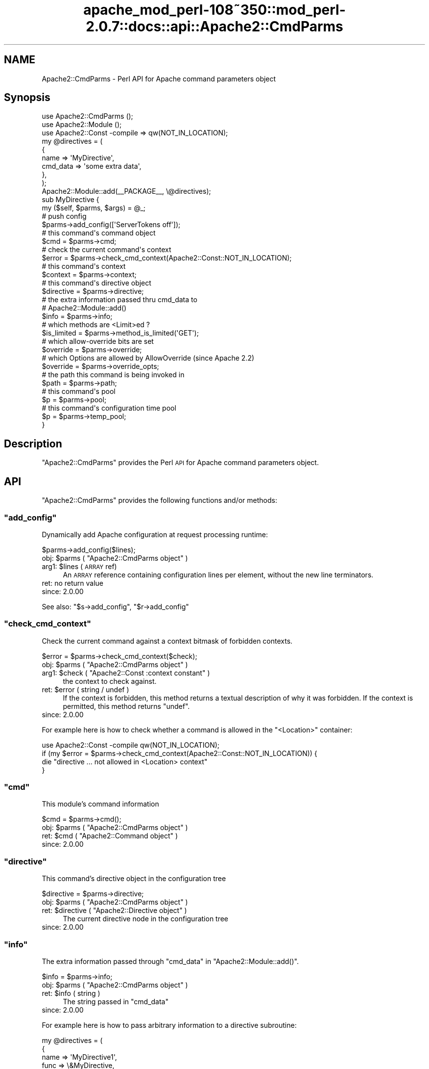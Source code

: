 .\" Automatically generated by Pod::Man 2.25 (Pod::Simple 3.20)
.\"
.\" Standard preamble:
.\" ========================================================================
.de Sp \" Vertical space (when we can't use .PP)
.if t .sp .5v
.if n .sp
..
.de Vb \" Begin verbatim text
.ft CW
.nf
.ne \\$1
..
.de Ve \" End verbatim text
.ft R
.fi
..
.\" Set up some character translations and predefined strings.  \*(-- will
.\" give an unbreakable dash, \*(PI will give pi, \*(L" will give a left
.\" double quote, and \*(R" will give a right double quote.  \*(C+ will
.\" give a nicer C++.  Capital omega is used to do unbreakable dashes and
.\" therefore won't be available.  \*(C` and \*(C' expand to `' in nroff,
.\" nothing in troff, for use with C<>.
.tr \(*W-
.ds C+ C\v'-.1v'\h'-1p'\s-2+\h'-1p'+\s0\v'.1v'\h'-1p'
.ie n \{\
.    ds -- \(*W-
.    ds PI pi
.    if (\n(.H=4u)&(1m=24u) .ds -- \(*W\h'-12u'\(*W\h'-12u'-\" diablo 10 pitch
.    if (\n(.H=4u)&(1m=20u) .ds -- \(*W\h'-12u'\(*W\h'-8u'-\"  diablo 12 pitch
.    ds L" ""
.    ds R" ""
.    ds C` ""
.    ds C' ""
'br\}
.el\{\
.    ds -- \|\(em\|
.    ds PI \(*p
.    ds L" ``
.    ds R" ''
'br\}
.\"
.\" Escape single quotes in literal strings from groff's Unicode transform.
.ie \n(.g .ds Aq \(aq
.el       .ds Aq '
.\"
.\" If the F register is turned on, we'll generate index entries on stderr for
.\" titles (.TH), headers (.SH), subsections (.SS), items (.Ip), and index
.\" entries marked with X<> in POD.  Of course, you'll have to process the
.\" output yourself in some meaningful fashion.
.ie \nF \{\
.    de IX
.    tm Index:\\$1\t\\n%\t"\\$2"
..
.    nr % 0
.    rr F
.\}
.el \{\
.    de IX
..
.\}
.\"
.\" Accent mark definitions (@(#)ms.acc 1.5 88/02/08 SMI; from UCB 4.2).
.\" Fear.  Run.  Save yourself.  No user-serviceable parts.
.    \" fudge factors for nroff and troff
.if n \{\
.    ds #H 0
.    ds #V .8m
.    ds #F .3m
.    ds #[ \f1
.    ds #] \fP
.\}
.if t \{\
.    ds #H ((1u-(\\\\n(.fu%2u))*.13m)
.    ds #V .6m
.    ds #F 0
.    ds #[ \&
.    ds #] \&
.\}
.    \" simple accents for nroff and troff
.if n \{\
.    ds ' \&
.    ds ` \&
.    ds ^ \&
.    ds , \&
.    ds ~ ~
.    ds /
.\}
.if t \{\
.    ds ' \\k:\h'-(\\n(.wu*8/10-\*(#H)'\'\h"|\\n:u"
.    ds ` \\k:\h'-(\\n(.wu*8/10-\*(#H)'\`\h'|\\n:u'
.    ds ^ \\k:\h'-(\\n(.wu*10/11-\*(#H)'^\h'|\\n:u'
.    ds , \\k:\h'-(\\n(.wu*8/10)',\h'|\\n:u'
.    ds ~ \\k:\h'-(\\n(.wu-\*(#H-.1m)'~\h'|\\n:u'
.    ds / \\k:\h'-(\\n(.wu*8/10-\*(#H)'\z\(sl\h'|\\n:u'
.\}
.    \" troff and (daisy-wheel) nroff accents
.ds : \\k:\h'-(\\n(.wu*8/10-\*(#H+.1m+\*(#F)'\v'-\*(#V'\z.\h'.2m+\*(#F'.\h'|\\n:u'\v'\*(#V'
.ds 8 \h'\*(#H'\(*b\h'-\*(#H'
.ds o \\k:\h'-(\\n(.wu+\w'\(de'u-\*(#H)/2u'\v'-.3n'\*(#[\z\(de\v'.3n'\h'|\\n:u'\*(#]
.ds d- \h'\*(#H'\(pd\h'-\w'~'u'\v'-.25m'\f2\(hy\fP\v'.25m'\h'-\*(#H'
.ds D- D\\k:\h'-\w'D'u'\v'-.11m'\z\(hy\v'.11m'\h'|\\n:u'
.ds th \*(#[\v'.3m'\s+1I\s-1\v'-.3m'\h'-(\w'I'u*2/3)'\s-1o\s+1\*(#]
.ds Th \*(#[\s+2I\s-2\h'-\w'I'u*3/5'\v'-.3m'o\v'.3m'\*(#]
.ds ae a\h'-(\w'a'u*4/10)'e
.ds Ae A\h'-(\w'A'u*4/10)'E
.    \" corrections for vroff
.if v .ds ~ \\k:\h'-(\\n(.wu*9/10-\*(#H)'\s-2\u~\d\s+2\h'|\\n:u'
.if v .ds ^ \\k:\h'-(\\n(.wu*10/11-\*(#H)'\v'-.4m'^\v'.4m'\h'|\\n:u'
.    \" for low resolution devices (crt and lpr)
.if \n(.H>23 .if \n(.V>19 \
\{\
.    ds : e
.    ds 8 ss
.    ds o a
.    ds d- d\h'-1'\(ga
.    ds D- D\h'-1'\(hy
.    ds th \o'bp'
.    ds Th \o'LP'
.    ds ae ae
.    ds Ae AE
.\}
.rm #[ #] #H #V #F C
.\" ========================================================================
.\"
.IX Title "apache_mod_perl-108~350::mod_perl-2.0.7::docs::api::Apache2::CmdParms 3"
.TH apache_mod_perl-108~350::mod_perl-2.0.7::docs::api::Apache2::CmdParms 3 "2011-02-07" "perl v5.16.2" "User Contributed Perl Documentation"
.\" For nroff, turn off justification.  Always turn off hyphenation; it makes
.\" way too many mistakes in technical documents.
.if n .ad l
.nh
.SH "NAME"
Apache2::CmdParms \- Perl API for Apache command parameters object
.SH "Synopsis"
.IX Header "Synopsis"
.Vb 3
\&  use Apache2::CmdParms ();
\&  use Apache2::Module ();
\&  use Apache2::Const \-compile => qw(NOT_IN_LOCATION);
\&  
\&  my @directives = (
\&    {
\&      name => \*(AqMyDirective\*(Aq,
\&      cmd_data => \*(Aqsome extra data\*(Aq,
\&    },
\&  );
\&  
\&  Apache2::Module::add(_\|_PACKAGE_\|_, \e@directives);
\&  
\&  sub MyDirective {
\&      my ($self, $parms, $args) = @_;
\&  
\&      # push config
\&      $parms\->add_config([\*(AqServerTokens off\*(Aq]);
\&  
\&      # this command\*(Aqs command object
\&      $cmd = $parms\->cmd;
\&  
\&      # check the current command\*(Aqs context
\&      $error = $parms\->check_cmd_context(Apache2::Const::NOT_IN_LOCATION);
\&  
\&      # this command\*(Aqs context
\&      $context = $parms\->context;
\&  
\&      # this command\*(Aqs directive object
\&      $directive = $parms\->directive;
\&  
\&      # the extra information passed thru cmd_data to
\&      # Apache2::Module::add()
\&      $info = $parms\->info;
\&  
\&      # which methods are <Limit>ed ?
\&      $is_limited = $parms\->method_is_limited(\*(AqGET\*(Aq);
\&  
\&      # which allow\-override bits are set
\&      $override = $parms\->override;
\&  
\&      # which Options are allowed by AllowOverride (since Apache 2.2)
\&      $override = $parms\->override_opts;
\&  
\&      # the path this command is being invoked in
\&      $path = $parms\->path;
\&  
\&      # this command\*(Aqs pool
\&      $p = $parms\->pool;
\&  
\&      # this command\*(Aqs configuration time pool
\&      $p = $parms\->temp_pool;
\&  }
.Ve
.SH "Description"
.IX Header "Description"
\&\f(CW\*(C`Apache2::CmdParms\*(C'\fR provides the Perl \s-1API\s0 for Apache command
parameters object.
.SH "API"
.IX Header "API"
\&\f(CW\*(C`Apache2::CmdParms\*(C'\fR provides the following functions and/or methods:
.ie n .SS """add_config"""
.el .SS "\f(CWadd_config\fP"
.IX Subsection "add_config"
Dynamically add Apache configuration at request processing runtime:
.PP
.Vb 1
\&  $parms\->add_config($lines);
.Ve
.ie n .IP "obj: $parms ( ""Apache2::CmdParms object"" )" 4
.el .IP "obj: \f(CW$parms\fR ( \f(CWApache2::CmdParms object\fR )" 4
.IX Item "obj: $parms ( Apache2::CmdParms object )"
.PD 0
.ie n .IP "arg1: $lines (\s-1ARRAY\s0 ref)" 4
.el .IP "arg1: \f(CW$lines\fR (\s-1ARRAY\s0 ref)" 4
.IX Item "arg1: $lines (ARRAY ref)"
.PD
An \s-1ARRAY\s0 reference containing configuration lines per element, without
the new line terminators.
.IP "ret: no return value" 4
.IX Item "ret: no return value"
.PD 0
.IP "since: 2.0.00" 4
.IX Item "since: 2.0.00"
.PD
.PP
See also:
\&\f(CW\*(C`$s\->add_config\*(C'\fR,
\&\f(CW\*(C`$r\->add_config\*(C'\fR
.ie n .SS """check_cmd_context"""
.el .SS "\f(CWcheck_cmd_context\fP"
.IX Subsection "check_cmd_context"
Check the current command against a context bitmask of forbidden contexts.
.PP
.Vb 1
\&  $error = $parms\->check_cmd_context($check);
.Ve
.ie n .IP "obj: $parms ( ""Apache2::CmdParms object"" )" 4
.el .IP "obj: \f(CW$parms\fR ( \f(CWApache2::CmdParms object\fR )" 4
.IX Item "obj: $parms ( Apache2::CmdParms object )"
.PD 0
.ie n .IP "arg1: $check ( ""Apache2::Const :context constant"" )" 4
.el .IP "arg1: \f(CW$check\fR ( \f(CWApache2::Const :context constant\fR )" 4
.IX Item "arg1: $check ( Apache2::Const :context constant )"
.PD
the context to check against.
.ie n .IP "ret: $error ( string / undef )" 4
.el .IP "ret: \f(CW$error\fR ( string / undef )" 4
.IX Item "ret: $error ( string / undef )"
If the context is forbidden, this method returns a textual description
of why it was forbidden. If the context is permitted, this method returns
\&\f(CW\*(C`undef\*(C'\fR.
.IP "since: 2.0.00" 4
.IX Item "since: 2.0.00"
.PP
For example here is how to check whether a command is allowed in the
\&\f(CW\*(C`<Location>\*(C'\fR container:
.PP
.Vb 4
\&  use Apache2::Const \-compile qw(NOT_IN_LOCATION);
\&  if (my $error = $parms\->check_cmd_context(Apache2::Const::NOT_IN_LOCATION)) {
\&      die "directive ... not allowed in <Location> context"
\&  }
.Ve
.ie n .SS """cmd"""
.el .SS "\f(CWcmd\fP"
.IX Subsection "cmd"
This module's command information
.PP
.Vb 1
\&  $cmd = $parms\->cmd();
.Ve
.ie n .IP "obj: $parms ( ""Apache2::CmdParms object"" )" 4
.el .IP "obj: \f(CW$parms\fR ( \f(CWApache2::CmdParms object\fR )" 4
.IX Item "obj: $parms ( Apache2::CmdParms object )"
.PD 0
.ie n .IP "ret: $cmd ( ""Apache2::Command object"" )" 4
.el .IP "ret: \f(CW$cmd\fR ( \f(CWApache2::Command object\fR )" 4
.IX Item "ret: $cmd ( Apache2::Command object )"
.IP "since: 2.0.00" 4
.IX Item "since: 2.0.00"
.PD
.ie n .SS """directive"""
.el .SS "\f(CWdirective\fP"
.IX Subsection "directive"
This command's directive object in the configuration tree
.PP
.Vb 1
\&  $directive = $parms\->directive;
.Ve
.ie n .IP "obj: $parms ( ""Apache2::CmdParms object"" )" 4
.el .IP "obj: \f(CW$parms\fR ( \f(CWApache2::CmdParms object\fR )" 4
.IX Item "obj: $parms ( Apache2::CmdParms object )"
.PD 0
.ie n .IP "ret: $directive ( ""Apache2::Directive object"" )" 4
.el .IP "ret: \f(CW$directive\fR ( \f(CWApache2::Directive object\fR )" 4
.IX Item "ret: $directive ( Apache2::Directive object )"
.PD
The current directive node in the configuration tree
.IP "since: 2.0.00" 4
.IX Item "since: 2.0.00"
.ie n .SS """info"""
.el .SS "\f(CWinfo\fP"
.IX Subsection "info"
The extra information passed through \f(CW\*(C`cmd_data\*(C'\fR in
\&\f(CW\*(C`Apache2::Module::add()\*(C'\fR.
.PP
.Vb 1
\&  $info = $parms\->info;
.Ve
.ie n .IP "obj: $parms ( ""Apache2::CmdParms object"" )" 4
.el .IP "obj: \f(CW$parms\fR ( \f(CWApache2::CmdParms object\fR )" 4
.IX Item "obj: $parms ( Apache2::CmdParms object )"
.PD 0
.ie n .IP "ret: $info ( string )" 4
.el .IP "ret: \f(CW$info\fR ( string )" 4
.IX Item "ret: $info ( string )"
.PD
The string passed in \f(CW\*(C`cmd_data\*(C'\fR
.IP "since: 2.0.00" 4
.IX Item "since: 2.0.00"
.PP
For example here is how to pass arbitrary information to a directive
subroutine:
.PP
.Vb 10
\&  my @directives = (
\&    {
\&      name => \*(AqMyDirective1\*(Aq,
\&      func => \e&MyDirective,
\&      cmd_data => \*(AqOne\*(Aq,
\&    },
\&    {
\&      name => \*(AqMyDirective2\*(Aq,
\&      func => \e&MyDirective,
\&      cmd_data => \*(AqTwo\*(Aq,
\&    },
\&  );
\&  Apache2::Module::add(_\|_PACKAGE_\|_, \e@directives);
\&  
\&  sub MyDirective {
\&    my ($self, $parms, $args) = @_;
\&    my $info = $parms\->info;
\&  }
.Ve
.PP
In this example \f(CW$info\fR will either be \f(CW\*(AqOne\*(Aq\fR or \f(CW\*(AqTwo\*(Aq\fR depending
on whether the directive was called as \fIMyDirective1\fR or
\&\fIMyDirective2\fR.
.ie n .SS """method_is_limited"""
.el .SS "\f(CWmethod_is_limited\fP"
.IX Subsection "method_is_limited"
Discover if a method is <Limit>ed in the current scope
.PP
.Vb 1
\&  $is_limited = $parms\->method_is_limited($method);
.Ve
.ie n .IP "obj: $parms ( ""Apache2::CmdParms object"" )" 4
.el .IP "obj: \f(CW$parms\fR ( \f(CWApache2::CmdParms object\fR )" 4
.IX Item "obj: $parms ( Apache2::CmdParms object )"
.PD 0
.ie n .IP "arg1: $method (string)" 4
.el .IP "arg1: \f(CW$method\fR (string)" 4
.IX Item "arg1: $method (string)"
.PD
The name of the method to check for
.ie n .IP "ret: $is_limited ( boolean )" 4
.el .IP "ret: \f(CW$is_limited\fR ( boolean )" 4
.IX Item "ret: $is_limited ( boolean )"
.PD 0
.IP "since: 2.0.00" 4
.IX Item "since: 2.0.00"
.PD
.PP
For example, to check if the \f(CW\*(C`GET\*(C'\fR method is being
\&\f(CW\*(C`<Limit>\*(C'\fRed in the current scope, do:
.PP
.Vb 3
\&  if ($parms\->method_is_limited(\*(AqGET\*(Aq) {
\&      die "...";
\&  }
.Ve
.ie n .SS """override"""
.el .SS "\f(CWoverride\fP"
.IX Subsection "override"
Which allow-override bits are set (\f(CW\*(C`AllowOverride\*(C'\fR directive)
.PP
.Vb 1
\&  $override = $parms\->override;
.Ve
.ie n .IP "obj: $parms ( ""Apache2::CmdParms object"" )" 4
.el .IP "obj: \f(CW$parms\fR ( \f(CWApache2::CmdParms object\fR )" 4
.IX Item "obj: $parms ( Apache2::CmdParms object )"
.PD 0
.ie n .IP "ret: $override ( bitmask )" 4
.el .IP "ret: \f(CW$override\fR ( bitmask )" 4
.IX Item "ret: $override ( bitmask )"
.PD
the allow-override bits bitmask, which can be tested against
\&\f(CW\*(C`Apache2::Const :override
constants\*(C'\fR.
.IP "since: 2.0.00" 4
.IX Item "since: 2.0.00"
.PP
For example to check that the \f(CW\*(C`AllowOverride\*(C'\fR's \f(CW\*(C`AuthConfig\*(C'\fR and
\&\f(CW\*(C`FileInfo\*(C'\fR options are enabled for this command, do:
.PP
.Vb 6
\&  use Apache2::Const \-compile qw(:override);
\&  $wanted = Apache2::Const::OR_AUTHCFG | Apache2::Const::OR_FILEINFO;
\&  $masked = $parms\->override & $wanted;
\&  unless ($wanted == $masked) {
\&      die "...";
\&  }
.Ve
.ie n .SS """override_opts"""
.el .SS "\f(CWoverride_opts\fP"
.IX Subsection "override_opts"
Which options are allowed to be overridden by \f(CW\*(C`.htaccess\*(C'\fR files. This is
set by \f(CW\*(C`AllowOverride Options=...\*(C'\fR.
.PP
.Vb 1
\&  $override_opts = $parms\->override_opts;
.Ve
.PP
Enabling single options was introduced with Apache 2.2. For Apache 2.0 this
function simply returns a bitmask with all options allowed.
.ie n .IP "obj: $parms ( ""Apache2::CmdParms object"" )" 4
.el .IP "obj: \f(CW$parms\fR ( \f(CWApache2::CmdParms object\fR )" 4
.IX Item "obj: $parms ( Apache2::CmdParms object )"
.PD 0
.ie n .IP "ret: $override_opts ( bitmask )" 4
.el .IP "ret: \f(CW$override_opts\fR ( bitmask )" 4
.IX Item "ret: $override_opts ( bitmask )"
.PD
the bitmask, which can be tested against
\&\f(CW\*(C`Apache2::Const :options
constants\*(C'\fR.
.IP "since: 2.0.3" 4
.IX Item "since: 2.0.3"
.ie n .SS """path"""
.el .SS "\f(CWpath\fP"
.IX Subsection "path"
The current pathname/location/match of the block this command is in
.PP
.Vb 1
\&  $path = $parms\->path;
.Ve
.ie n .IP "obj: $parms ( ""Apache2::CmdParms object"" )" 4
.el .IP "obj: \f(CW$parms\fR ( \f(CWApache2::CmdParms object\fR )" 4
.IX Item "obj: $parms ( Apache2::CmdParms object )"
.PD 0
.ie n .IP "ret: $path ( string / ""undef"" )" 4
.el .IP "ret: \f(CW$path\fR ( string / \f(CWundef\fR )" 4
.IX Item "ret: $path ( string / undef )"
.PD
If configuring for a block like <Location>,
<LocationMatch>, <Directory>, etc., the pathname part
of that directive. Otherwise, \f(CW\*(C`undef\*(C'\fR is returned.
.IP "since: 2.0.00" 4
.IX Item "since: 2.0.00"
.PP
For example for a container block:
.PP
.Vb 3
\&  <Location /foo>
\&  ...
\&  </Location>
.Ve
.PP
\&\fI'/foo'\fR will be returned.
.ie n .SS """pool"""
.el .SS "\f(CWpool\fP"
.IX Subsection "pool"
Pool associated with this command
.PP
.Vb 1
\&  $p = $parms\->pool;
.Ve
.ie n .IP "obj: $parms ( ""Apache2::CmdParms object"" )" 4
.el .IP "obj: \f(CW$parms\fR ( \f(CWApache2::CmdParms object\fR )" 4
.IX Item "obj: $parms ( Apache2::CmdParms object )"
.PD 0
.ie n .IP "ret: $p ( ""APR::Pool object"" )" 4
.el .IP "ret: \f(CW$p\fR ( \f(CWAPR::Pool object\fR )" 4
.IX Item "ret: $p ( APR::Pool object )"
.IP "since: 2.0.00" 4
.IX Item "since: 2.0.00"
.PD
.ie n .SS """server"""
.el .SS "\f(CWserver\fP"
.IX Subsection "server"
The (vhost) server this command was defined in \fIhttpd.conf\fR
.PP
.Vb 1
\&  $s = $parms\->server;
.Ve
.ie n .IP "obj: $parms ( ""Apache2::CmdParms object"" )" 4
.el .IP "obj: \f(CW$parms\fR ( \f(CWApache2::CmdParms object\fR )" 4
.IX Item "obj: $parms ( Apache2::CmdParms object )"
.PD 0
.ie n .IP "ret: $s ( ""Apache2::Server object"" )" 4
.el .IP "ret: \f(CW$s\fR ( \f(CWApache2::Server object\fR )" 4
.IX Item "ret: $s ( Apache2::Server object )"
.IP "since: 2.0.00" 4
.IX Item "since: 2.0.00"
.PD
.ie n .SS """temp_pool"""
.el .SS "\f(CWtemp_pool\fP"
.IX Subsection "temp_pool"
Pool for scratch memory; persists during configuration, but destroyed
before the first request is served.
.PP
.Vb 1
\&  $temp_pool = $parms\->temp_pool;
.Ve
.ie n .IP "obj: $parms ( ""Apache2::CmdParms object"" )" 4
.el .IP "obj: \f(CW$parms\fR ( \f(CWApache2::CmdParms object\fR )" 4
.IX Item "obj: $parms ( Apache2::CmdParms object )"
.PD 0
.ie n .IP "ret: $temp_pool ( ""APR::Pool object"" )" 4
.el .IP "ret: \f(CW$temp_pool\fR ( \f(CWAPR::Pool object\fR )" 4
.IX Item "ret: $temp_pool ( APR::Pool object )"
.IP "since: 2.0.00" 4
.IX Item "since: 2.0.00"
.PD
.PP
Most likely you shouldn't use this pool object, unless you know what
you are doing. Use \f(CW\*(C`$parms\->pool\*(C'\fR instead.
.SH "Unsupported API"
.IX Header "Unsupported API"
\&\f(CW\*(C`Apache2::CmdParms\*(C'\fR also provides auto-generated Perl interface for
a few other methods which aren't tested at the moment and therefore
their \s-1API\s0 is a subject to change. These methods will be finalized
later as a need arises. If you want to rely on any of the following
methods please contact the the mod_perl development mailing
list so we can help each other take the steps necessary
to shift the method to an officially supported \s-1API\s0.
.ie n .SS """context"""
.el .SS "\f(CWcontext\fP"
.IX Subsection "context"
Get context containing pointers to modules' per-dir
config structures.
.PP
.Vb 1
\&  $context = $parms\->context;
.Ve
.ie n .IP "obj: $parms ( ""Apache2::CmdParms object"" )" 4
.el .IP "obj: \f(CW$parms\fR ( \f(CWApache2::CmdParms object\fR )" 4
.IX Item "obj: $parms ( Apache2::CmdParms object )"
.PD 0
.ie n .IP "ret: $newval ( ""Apache2::ConfVector object"" )" 4
.el .IP "ret: \f(CW$newval\fR ( \f(CWApache2::ConfVector object\fR )" 4
.IX Item "ret: $newval ( Apache2::ConfVector object )"
.PD
Returns the commands' per-dir config structures
.IP "since: 2.0.00" 4
.IX Item "since: 2.0.00"
.SH "See Also"
.IX Header "See Also"
mod_perl 2.0 documentation.
.SH "Copyright"
.IX Header "Copyright"
mod_perl 2.0 and its core modules are copyrighted under
The Apache Software License, Version 2.0.
.SH "Authors"
.IX Header "Authors"
The mod_perl development team and numerous
contributors.
